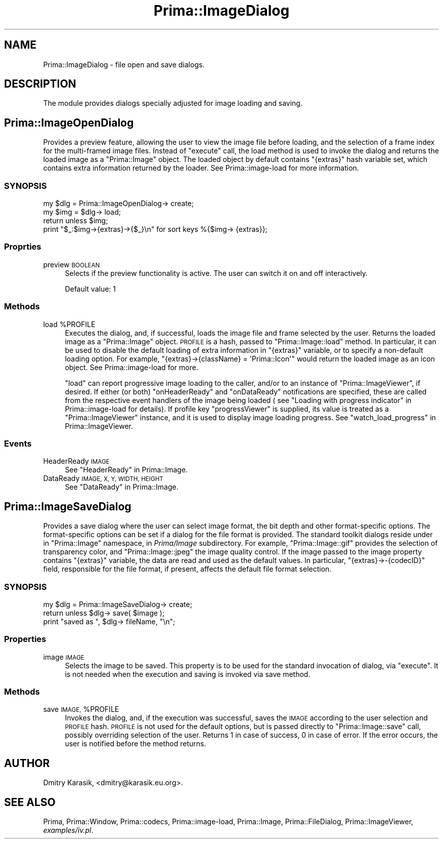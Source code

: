 .\" Automatically generated by Pod::Man 2.28 (Pod::Simple 3.29)
.\"
.\" Standard preamble:
.\" ========================================================================
.de Sp \" Vertical space (when we can't use .PP)
.if t .sp .5v
.if n .sp
..
.de Vb \" Begin verbatim text
.ft CW
.nf
.ne \\$1
..
.de Ve \" End verbatim text
.ft R
.fi
..
.\" Set up some character translations and predefined strings.  \*(-- will
.\" give an unbreakable dash, \*(PI will give pi, \*(L" will give a left
.\" double quote, and \*(R" will give a right double quote.  \*(C+ will
.\" give a nicer C++.  Capital omega is used to do unbreakable dashes and
.\" therefore won't be available.  \*(C` and \*(C' expand to `' in nroff,
.\" nothing in troff, for use with C<>.
.tr \(*W-
.ds C+ C\v'-.1v'\h'-1p'\s-2+\h'-1p'+\s0\v'.1v'\h'-1p'
.ie n \{\
.    ds -- \(*W-
.    ds PI pi
.    if (\n(.H=4u)&(1m=24u) .ds -- \(*W\h'-12u'\(*W\h'-12u'-\" diablo 10 pitch
.    if (\n(.H=4u)&(1m=20u) .ds -- \(*W\h'-12u'\(*W\h'-8u'-\"  diablo 12 pitch
.    ds L" ""
.    ds R" ""
.    ds C` ""
.    ds C' ""
'br\}
.el\{\
.    ds -- \|\(em\|
.    ds PI \(*p
.    ds L" ``
.    ds R" ''
.    ds C`
.    ds C'
'br\}
.\"
.\" Escape single quotes in literal strings from groff's Unicode transform.
.ie \n(.g .ds Aq \(aq
.el       .ds Aq '
.\"
.\" If the F register is turned on, we'll generate index entries on stderr for
.\" titles (.TH), headers (.SH), subsections (.SS), items (.Ip), and index
.\" entries marked with X<> in POD.  Of course, you'll have to process the
.\" output yourself in some meaningful fashion.
.\"
.\" Avoid warning from groff about undefined register 'F'.
.de IX
..
.nr rF 0
.if \n(.g .if rF .nr rF 1
.if (\n(rF:(\n(.g==0)) \{
.    if \nF \{
.        de IX
.        tm Index:\\$1\t\\n%\t"\\$2"
..
.        if !\nF==2 \{
.            nr % 0
.            nr F 2
.        \}
.    \}
.\}
.rr rF
.\"
.\" Accent mark definitions (@(#)ms.acc 1.5 88/02/08 SMI; from UCB 4.2).
.\" Fear.  Run.  Save yourself.  No user-serviceable parts.
.    \" fudge factors for nroff and troff
.if n \{\
.    ds #H 0
.    ds #V .8m
.    ds #F .3m
.    ds #[ \f1
.    ds #] \fP
.\}
.if t \{\
.    ds #H ((1u-(\\\\n(.fu%2u))*.13m)
.    ds #V .6m
.    ds #F 0
.    ds #[ \&
.    ds #] \&
.\}
.    \" simple accents for nroff and troff
.if n \{\
.    ds ' \&
.    ds ` \&
.    ds ^ \&
.    ds , \&
.    ds ~ ~
.    ds /
.\}
.if t \{\
.    ds ' \\k:\h'-(\\n(.wu*8/10-\*(#H)'\'\h"|\\n:u"
.    ds ` \\k:\h'-(\\n(.wu*8/10-\*(#H)'\`\h'|\\n:u'
.    ds ^ \\k:\h'-(\\n(.wu*10/11-\*(#H)'^\h'|\\n:u'
.    ds , \\k:\h'-(\\n(.wu*8/10)',\h'|\\n:u'
.    ds ~ \\k:\h'-(\\n(.wu-\*(#H-.1m)'~\h'|\\n:u'
.    ds / \\k:\h'-(\\n(.wu*8/10-\*(#H)'\z\(sl\h'|\\n:u'
.\}
.    \" troff and (daisy-wheel) nroff accents
.ds : \\k:\h'-(\\n(.wu*8/10-\*(#H+.1m+\*(#F)'\v'-\*(#V'\z.\h'.2m+\*(#F'.\h'|\\n:u'\v'\*(#V'
.ds 8 \h'\*(#H'\(*b\h'-\*(#H'
.ds o \\k:\h'-(\\n(.wu+\w'\(de'u-\*(#H)/2u'\v'-.3n'\*(#[\z\(de\v'.3n'\h'|\\n:u'\*(#]
.ds d- \h'\*(#H'\(pd\h'-\w'~'u'\v'-.25m'\f2\(hy\fP\v'.25m'\h'-\*(#H'
.ds D- D\\k:\h'-\w'D'u'\v'-.11m'\z\(hy\v'.11m'\h'|\\n:u'
.ds th \*(#[\v'.3m'\s+1I\s-1\v'-.3m'\h'-(\w'I'u*2/3)'\s-1o\s+1\*(#]
.ds Th \*(#[\s+2I\s-2\h'-\w'I'u*3/5'\v'-.3m'o\v'.3m'\*(#]
.ds ae a\h'-(\w'a'u*4/10)'e
.ds Ae A\h'-(\w'A'u*4/10)'E
.    \" corrections for vroff
.if v .ds ~ \\k:\h'-(\\n(.wu*9/10-\*(#H)'\s-2\u~\d\s+2\h'|\\n:u'
.if v .ds ^ \\k:\h'-(\\n(.wu*10/11-\*(#H)'\v'-.4m'^\v'.4m'\h'|\\n:u'
.    \" for low resolution devices (crt and lpr)
.if \n(.H>23 .if \n(.V>19 \
\{\
.    ds : e
.    ds 8 ss
.    ds o a
.    ds d- d\h'-1'\(ga
.    ds D- D\h'-1'\(hy
.    ds th \o'bp'
.    ds Th \o'LP'
.    ds ae ae
.    ds Ae AE
.\}
.rm #[ #] #H #V #F C
.\" ========================================================================
.\"
.IX Title "Prima::ImageDialog 3"
.TH Prima::ImageDialog 3 "2012-05-24" "perl v5.18.4" "User Contributed Perl Documentation"
.\" For nroff, turn off justification.  Always turn off hyphenation; it makes
.\" way too many mistakes in technical documents.
.if n .ad l
.nh
.SH "NAME"
Prima::ImageDialog \- file open and save dialogs.
.SH "DESCRIPTION"
.IX Header "DESCRIPTION"
The module provides dialogs specially adjusted for image 
loading and saving.
.SH "Prima::ImageOpenDialog"
.IX Header "Prima::ImageOpenDialog"
Provides a preview feature, allowing the user to view the image file before
loading, and the selection of a frame index for the multi-framed image files.
Instead of \f(CW\*(C`execute\*(C'\fR call, the load method is used to invoke the dialog and
returns the loaded image as a \f(CW\*(C`Prima::Image\*(C'\fR object.  The loaded object by
default contains \f(CW\*(C`{extras}\*(C'\fR hash variable set, which contains extra
information returned by the loader. See Prima::image\-load for more
information.
.SS "\s-1SYNOPSIS\s0"
.IX Subsection "SYNOPSIS"
.Vb 4
\&        my $dlg = Prima::ImageOpenDialog\-> create;
\&        my $img = $dlg\-> load;
\&        return unless $img;
\&        print "$_:$img\->{extras}\->{$_}\en" for sort keys %{$img\-> {extras}};
.Ve
.SS "Proprties"
.IX Subsection "Proprties"
.IP "preview \s-1BOOLEAN\s0" 4
.IX Item "preview BOOLEAN"
Selects if the preview functionality is active. 
The user can switch it on and off interactively.
.Sp
Default value: 1
.SS "Methods"
.IX Subsection "Methods"
.ie n .IP "load %PROFILE" 4
.el .IP "load \f(CW%PROFILE\fR" 4
.IX Item "load %PROFILE"
Executes the dialog, and, if successful, loads the image file and frame
selected by the user. Returns the loaded image as a \f(CW\*(C`Prima::Image\*(C'\fR object.
\&\s-1PROFILE\s0 is a hash, passed to \f(CW\*(C`Prima::Image::load\*(C'\fR method. In particular, it
can be used to disable the default loading of extra information in \f(CW\*(C`{extras}\*(C'\fR
variable, or to specify a non-default loading option.  For example,
\&\f(CW\*(C`{extras}\->{className} = \*(AqPrima::Icon\*(Aq\*(C'\fR would return the loaded image as
an icon object. See Prima::image\-load for more.
.Sp
\&\f(CW\*(C`load\*(C'\fR can report progressive image loading to the caller, and/or to an
instance of \f(CW\*(C`Prima::ImageViewer\*(C'\fR, if desired. If either (or both)
\&\f(CW\*(C`onHeaderReady\*(C'\fR and \f(CW\*(C`onDataReady\*(C'\fR notifications are specified, these are
called from the respective event handlers of the image being loaded ( see
\&\*(L"Loading with progress indicator\*(R" in Prima::image\-load for details).  If
profile key \f(CW\*(C`progressViewer\*(C'\fR is supplied, its value is treated as a
\&\f(CW\*(C`Prima::ImageViewer\*(C'\fR instance, and it is used to display image loading
progress. See \*(L"watch_load_progress\*(R" in Prima::ImageViewer.
.SS "Events"
.IX Subsection "Events"
.IP "HeaderReady \s-1IMAGE\s0" 4
.IX Item "HeaderReady IMAGE"
See \*(L"HeaderReady\*(R" in Prima::Image.
.IP "DataReady \s-1IMAGE, X, Y, WIDTH, HEIGHT\s0" 4
.IX Item "DataReady IMAGE, X, Y, WIDTH, HEIGHT"
See \*(L"DataReady\*(R" in Prima::Image.
.SH "Prima::ImageSaveDialog"
.IX Header "Prima::ImageSaveDialog"
Provides a save dialog where the user can select image format, 
the bit depth and other format-specific options. The format-specific
options can be set if a dialog for the file format is provided.
The standard toolkit dialogs reside under in \f(CW\*(C`Prima::Image\*(C'\fR namespace,
in \fIPrima/Image\fR subdirectory. For example, \f(CW\*(C`Prima::Image::gif\*(C'\fR provides
the selection of transparency color, and \f(CW\*(C`Prima::Image::jpeg\*(C'\fR the image 
quality control. If the image passed to the image property contains
\&\f(CW\*(C`{extras}\*(C'\fR variable, the data are read and used as the default values.
In particular, \f(CW\*(C`{extras}\->\-{codecID}\*(C'\fR field, responsible for the
file format, if present, affects the default file format selection.
.SS "\s-1SYNOPSIS\s0"
.IX Subsection "SYNOPSIS"
.Vb 3
\&        my $dlg = Prima::ImageSaveDialog\-> create;
\&        return unless $dlg\-> save( $image );
\&        print "saved as ", $dlg\-> fileName, "\en";
.Ve
.SS "Properties"
.IX Subsection "Properties"
.IP "image \s-1IMAGE\s0" 4
.IX Item "image IMAGE"
Selects the image to be saved. This property is to be used
for the standard invocation of dialog, via \f(CW\*(C`execute\*(C'\fR. It is not
needed when the execution and saving is invoked via save method.
.SS "Methods"
.IX Subsection "Methods"
.ie n .IP "save \s-1IMAGE,\s0 %PROFILE" 4
.el .IP "save \s-1IMAGE,\s0 \f(CW%PROFILE\fR" 4
.IX Item "save IMAGE, %PROFILE"
Invokes the dialog, and, if the execution was successful, saves
the \s-1IMAGE\s0 according to the user selection and \s-1PROFILE\s0 hash. 
\&\s-1PROFILE\s0 is not used for the default options, but is passed
directly to \f(CW\*(C`Prima::Image::save\*(C'\fR call, possibly overriding 
selection of the user.
Returns 1 in case of success, 0 in case of error. 
If the error occurs, the user is notified before the method returns.
.SH "AUTHOR"
.IX Header "AUTHOR"
Dmitry Karasik, <dmitry@karasik.eu.org>.
.SH "SEE ALSO"
.IX Header "SEE ALSO"
Prima, Prima::Window, Prima::codecs, Prima::image\-load,
Prima::Image, Prima::FileDialog, Prima::ImageViewer, \fIexamples/iv.pl\fR.
